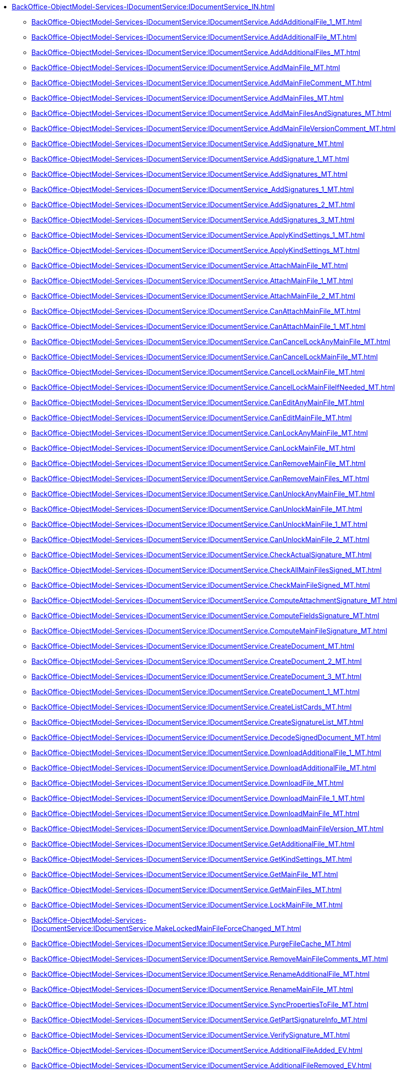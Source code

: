 ****** xref:BackOffice-ObjectModel-Services-IDocumentService:IDocumentService_IN.adoc[]
******* xref:BackOffice-ObjectModel-Services-IDocumentService:IDocumentService.AddAdditionalFile_1_MT.adoc[]
******* xref:BackOffice-ObjectModel-Services-IDocumentService:IDocumentService.AddAdditionalFile_MT.adoc[]
******* xref:BackOffice-ObjectModel-Services-IDocumentService:IDocumentService.AddAdditionalFiles_MT.adoc[]
******* xref:BackOffice-ObjectModel-Services-IDocumentService:IDocumentService.AddMainFile_MT.adoc[]
******* xref:BackOffice-ObjectModel-Services-IDocumentService:IDocumentService.AddMainFileComment_MT.adoc[]
******* xref:BackOffice-ObjectModel-Services-IDocumentService:IDocumentService.AddMainFiles_MT.adoc[]
******* xref:BackOffice-ObjectModel-Services-IDocumentService:IDocumentService.AddMainFilesAndSignatures_MT.adoc[]
******* xref:BackOffice-ObjectModel-Services-IDocumentService:IDocumentService.AddMainFileVersionComment_MT.adoc[]
******* xref:BackOffice-ObjectModel-Services-IDocumentService:IDocumentService.AddSignature_MT.adoc[]
******* xref:BackOffice-ObjectModel-Services-IDocumentService:IDocumentService.AddSignature_1_MT.adoc[]
******* xref:BackOffice-ObjectModel-Services-IDocumentService:IDocumentService.AddSignatures_MT.adoc[]
******* xref:BackOffice-ObjectModel-Services-IDocumentService:IDocumentService_AddSignatures_1_MT.adoc[]
******* xref:BackOffice-ObjectModel-Services-IDocumentService:IDocumentService.AddSignatures_2_MT.adoc[]
******* xref:BackOffice-ObjectModel-Services-IDocumentService:IDocumentService.AddSignatures_3_MT.adoc[]
******* xref:BackOffice-ObjectModel-Services-IDocumentService:IDocumentService.ApplyKindSettings_1_MT.adoc[]
******* xref:BackOffice-ObjectModel-Services-IDocumentService:IDocumentService.ApplyKindSettings_MT.adoc[]
******* xref:BackOffice-ObjectModel-Services-IDocumentService:IDocumentService.AttachMainFile_MT.adoc[]
******* xref:BackOffice-ObjectModel-Services-IDocumentService:IDocumentService.AttachMainFile_1_MT.adoc[]
******* xref:BackOffice-ObjectModel-Services-IDocumentService:IDocumentService.AttachMainFile_2_MT.adoc[]
******* xref:BackOffice-ObjectModel-Services-IDocumentService:IDocumentService.CanAttachMainFile_MT.adoc[]
******* xref:BackOffice-ObjectModel-Services-IDocumentService:IDocumentService.CanAttachMainFile_1_MT.adoc[]
******* xref:BackOffice-ObjectModel-Services-IDocumentService:IDocumentService.CanCancelLockAnyMainFile_MT.adoc[]
******* xref:BackOffice-ObjectModel-Services-IDocumentService:IDocumentService.CanCancelLockMainFile_MT.adoc[]
******* xref:BackOffice-ObjectModel-Services-IDocumentService:IDocumentService.CancelLockMainFile_MT.adoc[]
******* xref:BackOffice-ObjectModel-Services-IDocumentService:IDocumentService.CancelLockMainFileIfNeeded_MT.adoc[]
******* xref:BackOffice-ObjectModel-Services-IDocumentService:IDocumentService.CanEditAnyMainFile_MT.adoc[]
******* xref:BackOffice-ObjectModel-Services-IDocumentService:IDocumentService.CanEditMainFile_MT.adoc[]
******* xref:BackOffice-ObjectModel-Services-IDocumentService:IDocumentService.CanLockAnyMainFile_MT.adoc[]
******* xref:BackOffice-ObjectModel-Services-IDocumentService:IDocumentService.CanLockMainFile_MT.adoc[]
******* xref:BackOffice-ObjectModel-Services-IDocumentService:IDocumentService.CanRemoveMainFile_MT.adoc[]
******* xref:BackOffice-ObjectModel-Services-IDocumentService:IDocumentService.CanRemoveMainFiles_MT.adoc[]
******* xref:BackOffice-ObjectModel-Services-IDocumentService:IDocumentService.CanUnlockAnyMainFile_MT.adoc[]
******* xref:BackOffice-ObjectModel-Services-IDocumentService:IDocumentService.CanUnlockMainFile_MT.adoc[]
******* xref:BackOffice-ObjectModel-Services-IDocumentService:IDocumentService.CanUnlockMainFile_1_MT.adoc[]
******* xref:BackOffice-ObjectModel-Services-IDocumentService:IDocumentService.CanUnlockMainFile_2_MT.adoc[]
******* xref:BackOffice-ObjectModel-Services-IDocumentService:IDocumentService.CheckActualSignature_MT.adoc[]
******* xref:BackOffice-ObjectModel-Services-IDocumentService:IDocumentService.CheckAllMainFilesSigned_MT.adoc[]
******* xref:BackOffice-ObjectModel-Services-IDocumentService:IDocumentService.CheckMainFileSigned_MT.adoc[]
******* xref:BackOffice-ObjectModel-Services-IDocumentService:IDocumentService.ComputeAttachmentSignature_MT.adoc[]
******* xref:BackOffice-ObjectModel-Services-IDocumentService:IDocumentService.ComputeFieldsSignature_MT.adoc[]
******* xref:BackOffice-ObjectModel-Services-IDocumentService:IDocumentService.ComputeMainFileSignature_MT.adoc[]
******* xref:BackOffice-ObjectModel-Services-IDocumentService:IDocumentService.CreateDocument_MT.adoc[]
******* xref:BackOffice-ObjectModel-Services-IDocumentService:IDocumentService.CreateDocument_2_MT.adoc[]
******* xref:BackOffice-ObjectModel-Services-IDocumentService:IDocumentService.CreateDocument_3_MT.adoc[]
******* xref:BackOffice-ObjectModel-Services-IDocumentService:IDocumentService.CreateDocument_1_MT.adoc[]
******* xref:BackOffice-ObjectModel-Services-IDocumentService:IDocumentService.CreateListCards_MT.adoc[]
******* xref:BackOffice-ObjectModel-Services-IDocumentService:IDocumentService.CreateSignatureList_MT.adoc[]
******* xref:BackOffice-ObjectModel-Services-IDocumentService:IDocumentService.DecodeSignedDocument_MT.adoc[]
******* xref:BackOffice-ObjectModel-Services-IDocumentService:IDocumentService.DownloadAdditionalFile_1_MT.adoc[]
******* xref:BackOffice-ObjectModel-Services-IDocumentService:IDocumentService.DownloadAdditionalFile_MT.adoc[]
******* xref:BackOffice-ObjectModel-Services-IDocumentService:IDocumentService.DownloadFile_MT.adoc[]
******* xref:BackOffice-ObjectModel-Services-IDocumentService:IDocumentService.DownloadMainFile_1_MT.adoc[]
******* xref:BackOffice-ObjectModel-Services-IDocumentService:IDocumentService.DownloadMainFile_MT.adoc[]
******* xref:BackOffice-ObjectModel-Services-IDocumentService:IDocumentService.DownloadMainFileVersion_MT.adoc[]
******* xref:BackOffice-ObjectModel-Services-IDocumentService:IDocumentService.GetAdditionalFile_MT.adoc[]
******* xref:BackOffice-ObjectModel-Services-IDocumentService:IDocumentService.GetKindSettings_MT.adoc[]
******* xref:BackOffice-ObjectModel-Services-IDocumentService:IDocumentService.GetMainFile_MT.adoc[]
******* xref:BackOffice-ObjectModel-Services-IDocumentService:IDocumentService.GetMainFiles_MT.adoc[]
******* xref:BackOffice-ObjectModel-Services-IDocumentService:IDocumentService.LockMainFile_MT.adoc[]
******* xref:BackOffice-ObjectModel-Services-IDocumentService:IDocumentService.MakeLockedMainFileForceChanged_MT.adoc[]
******* xref:BackOffice-ObjectModel-Services-IDocumentService:IDocumentService.PurgeFileCache_MT.adoc[]
******* xref:BackOffice-ObjectModel-Services-IDocumentService:IDocumentService.RemoveMainFileComments_MT.adoc[]
******* xref:BackOffice-ObjectModel-Services-IDocumentService:IDocumentService.RenameAdditionalFile_MT.adoc[]
******* xref:BackOffice-ObjectModel-Services-IDocumentService:IDocumentService.RenameMainFile_MT.adoc[]
******* xref:BackOffice-ObjectModel-Services-IDocumentService:IDocumentService.SyncPropertiesToFile_MT.adoc[]
******* xref:BackOffice-ObjectModel-Services-IDocumentService:IDocumentService.GetPartSignatureInfo_MT.adoc[]
******* xref:BackOffice-ObjectModel-Services-IDocumentService:IDocumentService.VerifySignature_MT.adoc[]
******* xref:BackOffice-ObjectModel-Services-IDocumentService:IDocumentService.AdditionalFileAdded_EV.adoc[]
******* xref:BackOffice-ObjectModel-Services-IDocumentService:IDocumentService.AdditionalFileRemoved_EV.adoc[]
******* xref:BackOffice-ObjectModel-Services-IDocumentService:IDocumentService.MainFileAdded_EV.adoc[]
******* xref:BackOffice-ObjectModel-Services-IDocumentService:IDocumentService.MainFileCancelLocked_EV.adoc[]
******* xref:BackOffice-ObjectModel-Services-IDocumentService:IDocumentService.MainFileCurrentVersionChanged_EV.adoc[]
******* xref:BackOffice-ObjectModel-Services-IDocumentService:IDocumentService.MainFileLocked_EV.adoc[]
******* xref:BackOffice-ObjectModel-Services-IDocumentService:IDocumentService.MainFileRemoved_EV.adoc[]
******* xref:BackOffice-ObjectModel-Services-IDocumentService:IDocumentService.MainFileUnlocked_EV.adoc[]
******* xref:BackOffice-ObjectModel-Services-IDocumentService:IDocumentService.MainFileUnlocking_EV.adoc[]
******* xref:BackOffice-ObjectModel-Services-IDocumentService:IDocumentService.SignatureAdded_EV.adoc[]
******* xref:BackOffice-ObjectModel-Services-IDocumentService:IDocumentService.SynchronizationFromFileCompleted_EV.adoc[]
******* xref:BackOffice-ObjectModel-Services-IDocumentService:IDocumentService.GetMainFiles_MT.adoc[]